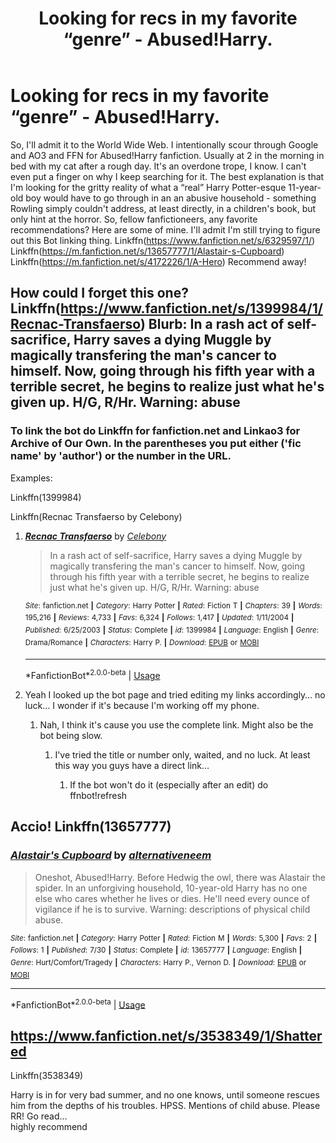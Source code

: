 #+TITLE: Looking for recs in my favorite “genre” - Abused!Harry.

* Looking for recs in my favorite “genre” - Abused!Harry.
:PROPERTIES:
:Author: disastrician
:Score: 5
:DateUnix: 1596934794.0
:DateShort: 2020-Aug-09
:END:
So, I'll admit it to the World Wide Web. I intentionally scour through Google and AO3 and FFN for Abused!Harry fanfiction. Usually at 2 in the morning in bed with my cat after a rough day. It's an overdone trope, I know. I can't even put a finger on why I keep searching for it. The best explanation is that I'm looking for the gritty reality of what a “real” Harry Potter-esque 11-year-old boy would have to go through in an an abusive household - something Rowling simply couldn't address, at least directly, in a children's book, but only hint at the horror. So, fellow fanfictioneers, any favorite recommendations? Here are some of mine. I'll admit I'm still trying to figure out this Bot linking thing. Linkffn([[https://www.fanfiction.net/s/6329597/1/]]) Linkffn([[https://m.fanfiction.net/s/13657777/1/Alastair-s-Cupboard]]) Linkffn([[https://m.fanfiction.net/s/4172226/1/A-Hero]]) Recommend away!


** How could I forget this one? Linkffn([[https://www.fanfiction.net/s/1399984/1/Recnac-Transfaerso]]) Blurb: In a rash act of self-sacrifice, Harry saves a dying Muggle by magically transfering the man's cancer to himself. Now, going through his fifth year with a terrible secret, he begins to realize just what he's given up. H/G, R/Hr. Warning: abuse
:PROPERTIES:
:Author: disastrician
:Score: 5
:DateUnix: 1596943118.0
:DateShort: 2020-Aug-09
:END:

*** To link the bot do Linkffn for fanfiction.net and Linkao3 for Archive of Our Own. In the parentheses you put either ('fic name' by 'author') or the number in the URL.

Examples:

Linkffn(1399984)

Linkffn(Recnac Transfaerso by Celebony)
:PROPERTIES:
:Author: MrMrRubic
:Score: 1
:DateUnix: 1596990424.0
:DateShort: 2020-Aug-09
:END:

**** [[https://www.fanfiction.net/s/1399984/1/][*/Recnac Transfaerso/*]] by [[https://www.fanfiction.net/u/406888/Celebony][/Celebony/]]

#+begin_quote
  In a rash act of self-sacrifice, Harry saves a dying Muggle by magically transfering the man's cancer to himself. Now, going through his fifth year with a terrible secret, he begins to realize just what he's given up. H/G, R/Hr. Warning: abuse
#+end_quote

^{/Site/:} ^{fanfiction.net} ^{*|*} ^{/Category/:} ^{Harry} ^{Potter} ^{*|*} ^{/Rated/:} ^{Fiction} ^{T} ^{*|*} ^{/Chapters/:} ^{39} ^{*|*} ^{/Words/:} ^{195,216} ^{*|*} ^{/Reviews/:} ^{4,733} ^{*|*} ^{/Favs/:} ^{6,324} ^{*|*} ^{/Follows/:} ^{1,417} ^{*|*} ^{/Updated/:} ^{1/11/2004} ^{*|*} ^{/Published/:} ^{6/25/2003} ^{*|*} ^{/Status/:} ^{Complete} ^{*|*} ^{/id/:} ^{1399984} ^{*|*} ^{/Language/:} ^{English} ^{*|*} ^{/Genre/:} ^{Drama/Romance} ^{*|*} ^{/Characters/:} ^{Harry} ^{P.} ^{*|*} ^{/Download/:} ^{[[http://www.ff2ebook.com/old/ffn-bot/index.php?id=1399984&source=ff&filetype=epub][EPUB]]} ^{or} ^{[[http://www.ff2ebook.com/old/ffn-bot/index.php?id=1399984&source=ff&filetype=mobi][MOBI]]}

--------------

*FanfictionBot*^{2.0.0-beta} | [[https://github.com/tusing/reddit-ffn-bot/wiki/Usage][Usage]]
:PROPERTIES:
:Author: FanfictionBot
:Score: 1
:DateUnix: 1596990446.0
:DateShort: 2020-Aug-09
:END:


**** Yeah I looked up the bot page and tried editing my links accordingly... no luck... I wonder if it's because I'm working off my phone.
:PROPERTIES:
:Author: disastrician
:Score: 1
:DateUnix: 1596990529.0
:DateShort: 2020-Aug-09
:END:

***** Nah, I think it's cause you use the complete link. Might also be the bot being slow.
:PROPERTIES:
:Author: MrMrRubic
:Score: 1
:DateUnix: 1596990584.0
:DateShort: 2020-Aug-09
:END:

****** I've tried the title or number only, waited, and no luck. At least this way you guys have a direct link...
:PROPERTIES:
:Author: disastrician
:Score: 1
:DateUnix: 1596991412.0
:DateShort: 2020-Aug-09
:END:

******* If the bot won't do it (especially after an edit) do ffnbot!refresh
:PROPERTIES:
:Author: MrMrRubic
:Score: 1
:DateUnix: 1596991455.0
:DateShort: 2020-Aug-09
:END:


** Accio! Linkffn(13657777)
:PROPERTIES:
:Author: disastrician
:Score: 1
:DateUnix: 1596995237.0
:DateShort: 2020-Aug-09
:END:

*** [[https://www.fanfiction.net/s/13657777/1/][*/Alastair's Cupboard/*]] by [[https://www.fanfiction.net/u/8134460/alternativeneem][/alternativeneem/]]

#+begin_quote
  Oneshot, Abused!Harry. Before Hedwig the owl, there was Alastair the spider. In an unforgiving household, 10-year-old Harry has no one else who cares whether he lives or dies. He'll need every ounce of vigilance if he is to survive. Warning: descriptions of physical child abuse.
#+end_quote

^{/Site/:} ^{fanfiction.net} ^{*|*} ^{/Category/:} ^{Harry} ^{Potter} ^{*|*} ^{/Rated/:} ^{Fiction} ^{M} ^{*|*} ^{/Words/:} ^{5,300} ^{*|*} ^{/Favs/:} ^{2} ^{*|*} ^{/Follows/:} ^{1} ^{*|*} ^{/Published/:} ^{7/30} ^{*|*} ^{/Status/:} ^{Complete} ^{*|*} ^{/id/:} ^{13657777} ^{*|*} ^{/Language/:} ^{English} ^{*|*} ^{/Genre/:} ^{Hurt/Comfort/Tragedy} ^{*|*} ^{/Characters/:} ^{Harry} ^{P.,} ^{Vernon} ^{D.} ^{*|*} ^{/Download/:} ^{[[http://www.ff2ebook.com/old/ffn-bot/index.php?id=13657777&source=ff&filetype=epub][EPUB]]} ^{or} ^{[[http://www.ff2ebook.com/old/ffn-bot/index.php?id=13657777&source=ff&filetype=mobi][MOBI]]}

--------------

*FanfictionBot*^{2.0.0-beta} | [[https://github.com/tusing/reddit-ffn-bot/wiki/Usage][Usage]]
:PROPERTIES:
:Author: FanfictionBot
:Score: 2
:DateUnix: 1596995259.0
:DateShort: 2020-Aug-09
:END:


** [[https://www.fanfiction.net/s/3538349/1/Shattered]]

Linkffn(3538349)

Harry is in for very bad summer, and no one knows, until someone rescues him from the depths of his troubles. HPSS. Mentions of child abuse. Please RR! Go read...\\
highly recommend
:PROPERTIES:
:Author: Winwinie4ever
:Score: 1
:DateUnix: 1607818201.0
:DateShort: 2020-Dec-13
:END:
